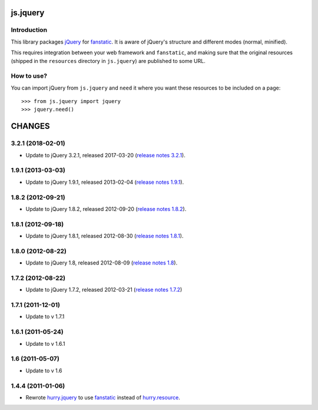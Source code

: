 js.jquery
*********

Introduction
============

This library packages `jQuery`_ for `fanstatic`_. It is aware of jQuery's
structure and different modes (normal, minified).

.. _`fanstatic`: http://fanstatic.org
.. _`jQuery`: http://jquery.com/

This requires integration between your web framework and ``fanstatic``,
and making sure that the original resources (shipped in the ``resources``
directory in ``js.jquery``) are published to some URL.

How to use?
===========

You can import jQuery from ``js.jquery`` and ``need`` it where you want
these resources to be included on a page::

  >>> from js.jquery import jquery
  >>> jquery.need()

.. _`fanstatic`: http://fanstatic.org

CHANGES
*******

3.2.1 (2018-02-01)
==================

- Update to jQuery 3.2.1, released 2017-03-20 (`release notes 3.2.1`_).

.. _`release notes 3.2.1`: https://blog.jquery.com/2017/03/20/jquery-3-2-1-now-available/


1.9.1 (2013-03-03)
==================

- Update to jQuery 1.9.1, released 2013-02-04 (`release notes 1.9.1`_).

.. _`release notes 1.9.1`: http://blog.jquery.com/2013/02/04/jquery-1-9-1-released/

1.8.2 (2012-09-21)
==================

- Update to jQuery 1.8.2, released 2012-09-20 (`release notes 1.8.2`_).

.. _`release notes 1.8.2`: http://blog.jquery.com/2012/09/20/jquery-1-8-2-released/


1.8.1 (2012-09-18)
==================

- Update to jQuery 1.8.1, released 2012-08-30 (`release notes 1.8.1`_).

.. _`release notes 1.8.1`: http://blog.jquery.com/2012/08/30/jquery-1-8-1-released/


1.8.0 (2012-08-22)
==================

- Update to jQuery 1.8, released 2012-08-09 (`release notes 1.8`_).

.. _`release notes 1.8`: http://blog.jquery.com/2012/08/09/jquery-1-8-released/


1.7.2 (2012-08-22)
==================

- Update to jQuery 1.7.2, released 2012-03-21 (`release notes 1.7.2`_)

.. _`release notes 1.7.2`: http://blog.jquery.com/2012/03/21/jquery-1-7-2-released/


1.7.1 (2011-12-01)
==================

- Update to v 1.7.1


1.6.1 (2011-05-24)
==================

- Update to v 1.6.1


1.6 (2011-05-07)
================

- Update to v 1.6


1.4.4 (2011-01-06)
==================

- Rewrote `hurry.jquery`_ to use `fanstatic`_ instead of `hurry.resource`_.

.. _`hurry.jquery`: http://pypi.python.org/pypi/hurry.jquery
.. _`hurry.resource`: http://pypi.python.org/pypi/hurry.resource
.. _`fanstatic`: http://fanstatic.org


